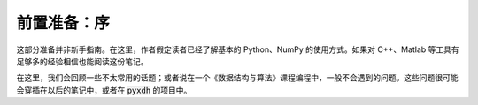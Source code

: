 前置准备：序
============

这部分准备并非新手指南。在这里，作者假定读者已经了解基本的 Python、NumPy 的使用方式。如果对 C++、Matlab 等工具有足够多的经验相信也能阅读这份笔记。

在这里，我们会回顾一些不太常用的话题；或者说在一个《数据结构与算法》课程编程中，一般不会遇到的问题。这些问题很可能会穿插在以后的笔记中，或者在 :code:`pyxdh` 的项目中。

